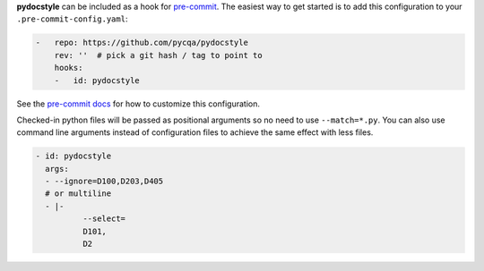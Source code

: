 **pydocstyle** can be included as a hook for `pre-commit`_.  The easiest way to get
started is to add this configuration to your ``.pre-commit-config.yaml``:

.. code-block:: yaml

    -   repo: https://github.com/pycqa/pydocstyle
        rev: ''  # pick a git hash / tag to point to
        hooks:
        -   id: pydocstyle

See the `pre-commit docs`_ for how to customize this configuration.

Checked-in python files will be passed as positional arguments so no need to use ``--match=*.py``.
You can also use command line arguments instead of configuration files
to achieve the same effect with less files.

.. code-block:: yaml

    - id: pydocstyle
      args:
      - --ignore=D100,D203,D405
      # or multiline
      - |-
              --select=
              D101,
              D2

.. _pre-commit:
    https://pre-commit.com/
.. _pre-commit docs:
    https://pre-commit.com/#pre-commit-configyaml---hooks
